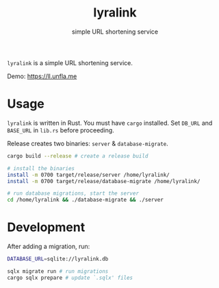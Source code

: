 #+title: lyralink
#+subtitle: simple URL shortening service

~lyralink~ is a simple URL shortening service.

Demo: [[https://ll.unfla.me]]

* Usage

~lyralink~ is written in Rust. You must have ~cargo~ installed. Set ~DB_URL~ and
~BASE_URL~ in ~lib.rs~ before proceeding.

Release creates two binaries: ~server~ & ~database-migrate~.

#+begin_src sh
cargo build --release # create a release build

# install the binaries
install -m 0700 target/release/server /home/lyralink/
install -m 0700 target/release/database-migrate /home/lyralink/

# run database migrations, start the server
cd /home/lyralink && ./database-migrate && ./server
#+end_src

* Development

After adding a migration, run:
#+begin_src sh
DATABASE_URL=sqlite://lyralink.db

sqlx migrate run # run migrations
cargo sqlx prepare # update `.sqlx' files
#+end_src
